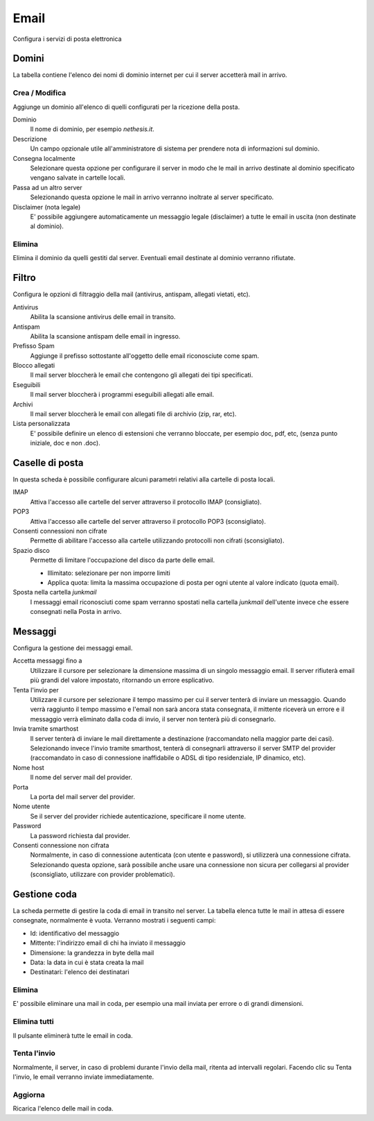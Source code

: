 =====
Email
=====

Configura i servizi di posta elettronica

Domini
======

La tabella contiene l'elenco dei nomi di dominio internet per cui il
server accetterà mail in arrivo.

Crea / Modifica
---------------

Aggiunge un dominio all'elenco di quelli configurati per la ricezione
della posta.

Dominio
    Il nome di dominio, per esempio *nethesis.it*.
Descrizione
    Un campo opzionale utile all'amministratore di sistema per prendere nota
    di informazioni sul dominio.
Consegna localmente
    Selezionare questa opzione per configurare il server in modo
    che le mail in arrivo destinate al dominio specificato vengano salvate
    in cartelle locali.
Passa ad un altro server
    Selezionando questa opzione le mail in arrivo verranno
    inoltrate al server specificato.
Disclaimer (nota legale)
    E' possibile aggiungere automaticamente un messaggio legale (disclaimer)
    a tutte le email in uscita (non destinate al dominio).


Elimina
-------

Elimina il dominio da quelli gestiti dal server. Eventuali email
destinate al dominio verranno rifiutate.


Filtro
======

Configura le opzioni di filtraggio della mail (antivirus, antispam,
allegati vietati, etc).

Antivirus
    Abilita la scansione antivirus delle email in transito.
Antispam
    Abilita la scansione antispam delle email in ingresso.
Prefisso Spam
    Aggiunge il prefisso sottostante all'oggetto delle email riconosciute
    come spam.
Blocco allegati
    Il mail server bloccherà le email che contengono gli allegati dei tipi
    specificati.
Eseguibili
    Il mail server bloccherà i programmi eseguibili allegati alle email.
Archivi
    Il mail server bloccherà le email con allegati file di archivio (zip,
    rar, etc).
Lista personalizzata
    E' possibile definire un elenco di estensioni che verranno bloccate, per
    esempio doc, pdf, etc, (senza punto iniziale, doc e non .doc).


Caselle di posta
================

In questa scheda è possibile configurare alcuni parametri relativi alla
cartelle di posta locali.

IMAP
    Attiva l'accesso alle cartelle del server attraverso il protocollo IMAP (consigliato).

POP3
    Attiva l'accesso alle cartelle del server attraverso il protocollo POP3 (sconsigliato).
Consenti connessioni non cifrate
    Permette di abilitare l'accesso alla cartelle utilizzando protocolli non cifrati (sconsigliato).
Spazio disco
    Permette di limitare l'occupazione del disco da parte delle email.
    
    * Illimitato: selezionare per non imporre limiti
    * Applica quota: limita la massima occupazione di posta per ogni utente al valore
      indicato (quota email).
Sposta nella cartella *junkmail*
    I messaggi email riconosciuti come spam verranno spostati nella cartella
    *junkmail* dell'utente invece che essere consegnati nella Posta in arrivo.


Messaggi
========

Configura la gestione dei messaggi email.

Accetta messaggi fino a
    Utilizzare il cursore per selezionare la dimensione massima di un
    singolo messaggio email. Il server rifiuterà email più grandi del valore
    impostato, ritornando un errore esplicativo.
Tenta l'invio per
    Utilizzare il cursore per selezionare il tempo massimo per cui il server
    tenterà di inviare un messaggio. Quando verrà raggiunto il tempo massimo
    e l'email non sarà ancora stata consegnata, il mittente riceverà un
    errore e il messaggio verrà eliminato dalla coda di invio, il server non
    tenterà più di consegnarlo.
Invia tramite smarthost
    Il server tenterà di inviare le mail direttamente a
    destinazione (raccomandato nella maggior parte dei casi). Selezionando
    invece l'invio tramite smarthost, tenterà di consegnarli attraverso il server
    SMTP del provider (raccomandato in caso di connessione inaffidabile o
    ADSL di tipo residenziale, IP dinamico, etc).
Nome host
    Il nome del server mail del provider.
Porta
    La porta del mail server del provider.
Nome utente
    Se il server del provider richiede autenticazione, specificare il nome
    utente.
Password
    La password richiesta dal provider.
Consenti connessione non cifrata
    Normalmente, in caso di connessione autenticata (con utente e password),
    si utilizzerà una connessione cifrata. Selezionando questa opzione, sarà
    possibile anche usare una connessione non sicura per collegarsi al
    provider (sconsigliato, utilizzare con provider problematici).

Gestione coda
=============

La scheda permette di gestire la coda di email in transito nel server.
La tabella elenca tutte le mail in attesa di essere consegnate,
normalmente è vuota. Verranno mostrati i seguenti campi:

* Id: identificativo del messaggio
* Mittente: l'indirizzo email di chi ha inviato il messaggio
* Dimensione: la grandezza in byte della mail
* Data: la data in cui è stata creata la mail
* Destinatari: l'elenco dei destinatari


Elimina
-------

E' possibile eliminare una mail in coda, per esempio una mail inviata
per errore o di grandi dimensioni.

Elimina tutti
-------------

Il pulsante eliminerà tutte le email in coda.

Tenta l'invio
-------------

Normalmente, il server, in caso di problemi durante l'invio della mail,
ritenta ad intervalli regolari. Facendo clic su Tenta l'invio, le email
verranno inviate immediatamente.

Aggiorna
--------

Ricarica l'elenco delle mail in coda.

